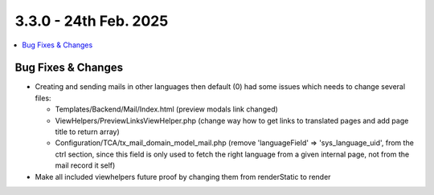 3.3.0 - 24th Feb. 2025
=======================


.. contents::
        :local:
        :depth: 3



Bug Fixes & Changes
-------------------


- Creating and sending mails in other languages then default (0) had some issues which needs to change several files:

  - Templates/Backend/Mail/Index.html (preview modals link changed)
  - ViewHelpers/PreviewLinksViewHelper.php (change way how to get links to translated pages and add page title to return array)
  - Configuration/TCA/tx_mail_domain_model_mail.php (remove 'languageField' => 'sys_language_uid', from the ctrl section, since this field is only used to fetch
    the right language from a given internal page, not from the mail record it self)

- Make all included viewhelpers future proof by changing them from renderStatic to render

